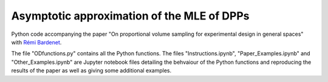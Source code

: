 Asymptotic approximation of the MLE of DPPs
===========================================
Python code accompanying the paper "On proportional volume sampling for experimental design in general spaces" with `Rémi Bardenet <https://rbardenet.github.io/>`_.

The file "ODfunctions.py" contains all the Python functions. The files "Instructions.ipynb", "Paper_Examples.ipynb" and "Other_Examples.ipynb" are Jupyter notebook files detailing the behvaiour of the Python functions and reproducing the results of the paper as well as giving some additional examples.
